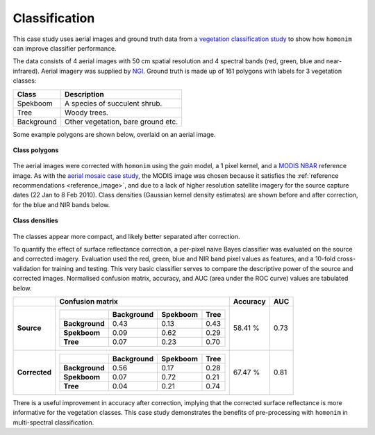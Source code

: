 Classification
==============

This case study uses aerial images and ground truth data from a `vegetation classification study <https://www.researchgate.net/publication/329137175_Regional_mapping_of_spekboom_canopy_cover_using_very_high_resolution_aerial_imagery>`_ to show how ``homonim`` can improve classifier performance.

The data consists of 4 aerial images with 50 cm spatial resolution and 4 spectral bands (red, green, blue and near-infrared).  Aerial imagery was supplied by `NGI <https://ngi.dalrrd.gov.za/index.php/what-we-do/aerial-photography-and-imagery>`_.  Ground truth is made up of 161 polygons with labels for 3 vegetation classes:

===============  ==============================================
**Class**        **Description**
===============  ==============================================
Spekboom         A species of succulent shrub.
Tree             Woody trees.
Background       Other vegetation, bare ground etc.
===============  ==============================================

Some example polygons are shown below, overlaid on an aerial image.

.. figure:: classification-groundtruth_polygons.jpg
    :width: 50 %
    :align: center

    **Class polygons**

The aerial images were corrected with ``homonim`` using the *gain* model, a 1 pixel kernel, and a `MODIS NBAR <https://developers.google.com/earth-engine/datasets/catalog/MODIS_006_MCD43A4>`_ reference image.  As with the `aerial mosaic case study <aerial_mosaic.rst>`_, the MODIS image was chosen because it satisfies the :ref:`reference recommendations <reference_image>`, and due to a lack of higher resolution satellite imagery for the source capture dates (22 Jan to 8 Feb 2010).  Class densities (Gaussian kernel density estimates) are shown before and after correction, for the blue and NIR bands below.

.. figure:: classification-spectral_kde.jpg
    :align: center

    **Class densities**

The classes appear more compact, and likely better separated after correction.

To quantify the effect of surface reflectance correction, a per-pixel naive Bayes classifier was evaluated on the source and corrected imagery.  Evaluation used the red, green, blue and NIR band pixel values as features, and a 10-fold cross-validation for training and testing.  This very basic classifier serves to compare the descriptive power of the source and corrected images.  Normalised confusion matrix, accuracy, and AUC (area under the ROC curve) values are tabulated below.

+----------------+-----------------------------------------------------+----------+------+
|                | Confusion matrix                                    | Accuracy | AUC  |
+================+=====================================================+==========+======+
| **Source**     |  +----------------+------------+----------+------+  | 58.41 %  | 0.73 |
|                |  |                | Background | Spekboom | Tree |  |          |      |
|                |  +================+============+==========+======+  |          |      |
|                |  | **Background** |       0.43 |     0.13 | 0.43 |  |          |      |
|                |  +----------------+------------+----------+------+  |          |      |
|                |  | **Spekboom**   |       0.09 |     0.62 | 0.29 |  |          |      |
|                |  +----------------+------------+----------+------+  |          |      |
|                |  | **Tree**       |       0.07 |     0.23 | 0.70 |  |          |      |
|                |  +----------------+------------+----------+------+  |          |      |
+----------------+-----------------------------------------------------+----------+------+
| **Corrected**  |  +----------------+------------+----------+------+  | 67.47 %  | 0.81 |
|                |  |                | Background | Spekboom | Tree |  |          |      |
|                |  +================+============+==========+======+  |          |      |
|                |  | **Background** |       0.56 |     0.17 | 0.28 |  |          |      |
|                |  +----------------+------------+----------+------+  |          |      |
|                |  | **Spekboom**   |       0.07 |     0.72 | 0.21 |  |          |      |
|                |  +----------------+------------+----------+------+  |          |      |
|                |  | **Tree**       |       0.04 |     0.21 | 0.74 |  |          |      |
|                |  +----------------+------------+----------+------+  |          |      |
+----------------+-----------------------------------------------------+----------+------+

There is a useful improvement in accuracy after correction, implying that the corrected surface reflectance is more informative for the vegetation classes.  This case study demonstrates the benefits of pre-processing with ``homonim`` in multi-spectral classification.
